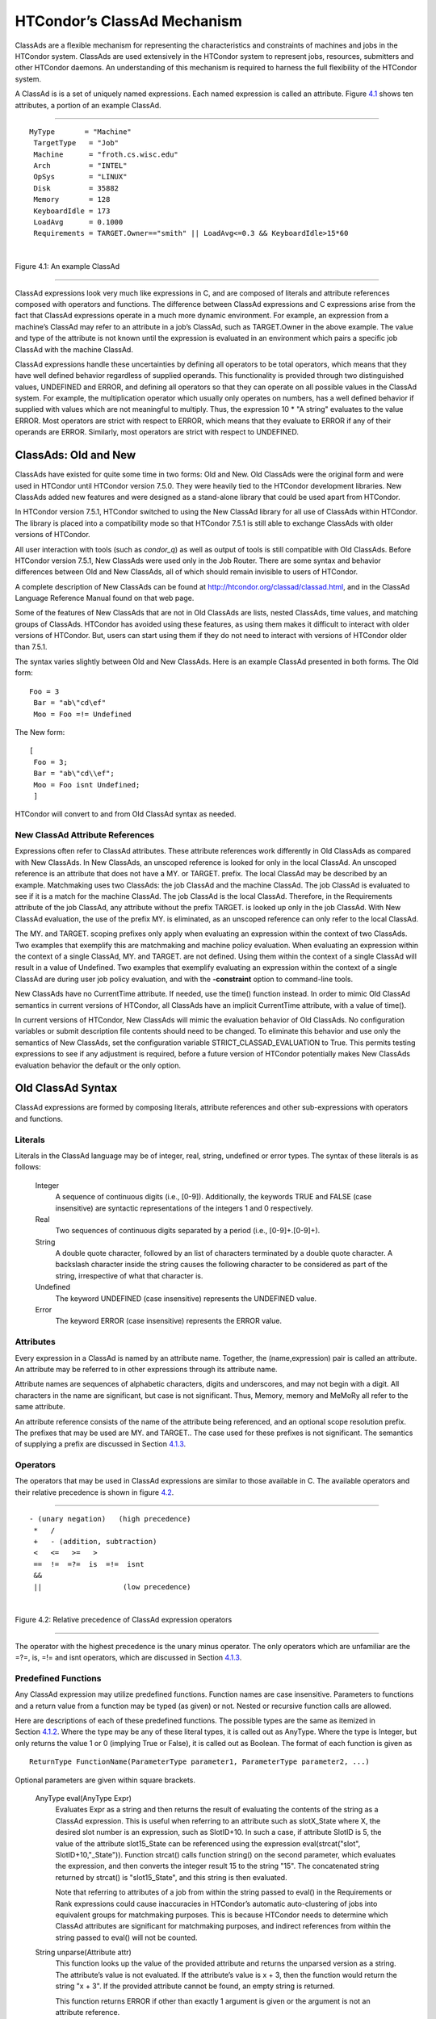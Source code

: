       

HTCondor’s ClassAd Mechanism
============================

ClassAds are a flexible mechanism for representing the characteristics
and constraints of machines and jobs in the HTCondor system. ClassAds
are used extensively in the HTCondor system to represent jobs,
resources, submitters and other HTCondor daemons. An understanding of
this mechanism is required to harness the full flexibility of the
HTCondor system.

A ClassAd is is a set of uniquely named expressions. Each named
expression is called an attribute. Figure \ `4.1 <#x48-3980021>`__ shows
ten attributes, a portion of an example ClassAd.

--------------

::

    MyType       = "Machine"
     TargetType   = "Job"
     Machine      = "froth.cs.wisc.edu"
     Arch         = "INTEL"
     OpSys        = "LINUX"
     Disk         = 35882
     Memory       = 128
     KeyboardIdle = 173
     LoadAvg      = 0.1000
     Requirements = TARGET.Owner=="smith" || LoadAvg<=0.3 && KeyboardIdle>15*60

| 

Figure 4.1: An example ClassAd

--------------

ClassAd expressions look very much like expressions in C, and are
composed of literals and attribute references composed with operators
and functions. The difference between ClassAd expressions and C
expressions arise from the fact that ClassAd expressions operate in a
much more dynamic environment. For example, an expression from a
machine’s ClassAd may refer to an attribute in a job’s ClassAd, such as
TARGET.Owner in the above example. The value and type of the attribute
is not known until the expression is evaluated in an environment which
pairs a specific job ClassAd with the machine ClassAd.

ClassAd expressions handle these uncertainties by defining all operators
to be total operators, which means that they have well defined behavior
regardless of supplied operands. This functionality is provided through
two distinguished values, UNDEFINED and ERROR, and defining all
operators so that they can operate on all possible values in the ClassAd
system. For example, the multiplication operator which usually only
operates on numbers, has a well defined behavior if supplied with values
which are not meaningful to multiply. Thus, the expression
10 \* "A string" evaluates to the value ERROR. Most operators are strict
with respect to ERROR, which means that they evaluate to ERROR if any of
their operands are ERROR. Similarly, most operators are strict with
respect to UNDEFINED.

ClassAds: Old and New
^^^^^^^^^^^^^^^^^^^^^

ClassAds have existed for quite some time in two forms: Old and New. Old
ClassAds were the original form and were used in HTCondor until HTCondor
version 7.5.0. They were heavily tied to the HTCondor development
libraries. New ClassAds added new features and were designed as a
stand-alone library that could be used apart from HTCondor.

In HTCondor version 7.5.1, HTCondor switched to using the New ClassAd
library for all use of ClassAds within HTCondor. The library is placed
into a compatibility mode so that HTCondor 7.5.1 is still able to
exchange ClassAds with older versions of HTCondor.

All user interaction with tools (such as *condor\_q*) as well as output
of tools is still compatible with Old ClassAds. Before HTCondor version
7.5.1, New ClassAds were used only in the Job Router. There are some
syntax and behavior differences between Old and New ClassAds, all of
which should remain invisible to users of HTCondor.

A complete description of New ClassAds can be found at
`http://htcondor.org/classad/classad.html <http://htcondor.org/classad/classad.html>`__,
and in the ClassAd Language Reference Manual found on that web page.

Some of the features of New ClassAds that are not in Old ClassAds are
lists, nested ClassAds, time values, and matching groups of ClassAds.
HTCondor has avoided using these features, as using them makes it
difficult to interact with older versions of HTCondor. But, users can
start using them if they do not need to interact with versions of
HTCondor older than 7.5.1.

The syntax varies slightly between Old and New ClassAds. Here is an
example ClassAd presented in both forms. The Old form:

::

    Foo = 3
     Bar = "ab\"cd\ef"
     Moo = Foo =!= Undefined

The New form:

::

    [
     Foo = 3;
     Bar = "ab\"cd\\ef";
     Moo = Foo isnt Undefined;
     ]

HTCondor will convert to and from Old ClassAd syntax as needed.

New ClassAd Attribute References
''''''''''''''''''''''''''''''''

Expressions often refer to ClassAd attributes. These attribute
references work differently in Old ClassAds as compared with New
ClassAds. In New ClassAds, an unscoped reference is looked for only in
the local ClassAd. An unscoped reference is an attribute that does not
have a MY. or TARGET. prefix. The local ClassAd may be described by an
example. Matchmaking uses two ClassAds: the job ClassAd and the machine
ClassAd. The job ClassAd is evaluated to see if it is a match for the
machine ClassAd. The job ClassAd is the local ClassAd. Therefore, in the
Requirements attribute of the job ClassAd, any attribute without the
prefix TARGET. is looked up only in the job ClassAd. With New ClassAd
evaluation, the use of the prefix MY. is eliminated, as an unscoped
reference can only refer to the local ClassAd.

The MY. and TARGET. scoping prefixes only apply when evaluating an
expression within the context of two ClassAds. Two examples that
exemplify this are matchmaking and machine policy evaluation. When
evaluating an expression within the context of a single ClassAd, MY. and
TARGET. are not defined. Using them within the context of a single
ClassAd will result in a value of Undefined. Two examples that exemplify
evaluating an expression within the context of a single ClassAd are
during user job policy evaluation, and with the **-constraint** option
to command-line tools.

New ClassAds have no CurrentTime attribute. If needed, use the time()
function instead. In order to mimic Old ClassAd semantics in current
versions of HTCondor, all ClassAds have an implicit CurrentTime
attribute, with a value of time().

In current versions of HTCondor, New ClassAds will mimic the evaluation
behavior of Old ClassAds. No configuration variables or submit
description file contents should need to be changed. To eliminate this
behavior and use only the semantics of New ClassAds, set the
configuration variable STRICT\_CLASSAD\_EVALUATION to True. This permits
testing expressions to see if any adjustment is required, before a
future version of HTCondor potentially makes New ClassAds evaluation
behavior the default or the only option.

Old ClassAd Syntax
^^^^^^^^^^^^^^^^^^

ClassAd expressions are formed by composing literals, attribute
references and other sub-expressions with operators and functions.

Literals
''''''''

Literals in the ClassAd language may be of integer, real, string,
undefined or error types. The syntax of these literals is as follows:

 Integer
    A sequence of continuous digits (i.e., [0-9]). Additionally, the
    keywords TRUE and FALSE (case insensitive) are syntactic
    representations of the integers 1 and 0 respectively.
 Real
    Two sequences of continuous digits separated by a period (i.e.,
    [0-9]+.[0-9]+).
 String
    A double quote character, followed by an list of characters
    terminated by a double quote character. A backslash character inside
    the string causes the following character to be considered as part
    of the string, irrespective of what that character is.
 Undefined
    The keyword UNDEFINED (case insensitive) represents the UNDEFINED
    value.
 Error
    The keyword ERROR (case insensitive) represents the ERROR value.

Attributes
''''''''''

Every expression in a ClassAd is named by an attribute name. Together,
the (name,expression) pair is called an attribute. An attribute may be
referred to in other expressions through its attribute name.

Attribute names are sequences of alphabetic characters, digits and
underscores, and may not begin with a digit. All characters in the name
are significant, but case is not significant. Thus, Memory, memory and
MeMoRy all refer to the same attribute.

An attribute reference consists of the name of the attribute being
referenced, and an optional scope resolution prefix. The prefixes that
may be used are MY. and TARGET.. The case used for these prefixes is not
significant. The semantics of supplying a prefix are discussed in
Section \ `4.1.3 <#x48-4060004.1.3>`__.

Operators
'''''''''

The operators that may be used in ClassAd expressions are similar to
those available in C. The available operators and their relative
precedence is shown in figure \ `4.2 <#x48-4040022>`__.

--------------

::

      - (unary negation)   (high precedence)
       *   /
       +   - (addition, subtraction)
       <   <=   >=   >
       ==  !=  =?=  is  =!=  isnt
       &&
       ||                   (low precedence)

| 

Figure 4.2: Relative precedence of ClassAd expression operators

--------------

The operator with the highest precedence is the unary minus operator.
The only operators which are unfamiliar are the =?=, is, =!= and isnt
operators, which are discussed in
Section \ `4.1.3 <#x48-4090004.1.3>`__.

Predefined Functions
''''''''''''''''''''

Any ClassAd expression may utilize predefined functions. Function names
are case insensitive. Parameters to functions and a return value from a
function may be typed (as given) or not. Nested or recursive function
calls are allowed.

Here are descriptions of each of these predefined functions. The
possible types are the same as itemized in
Section \ `4.1.2 <#x48-4020004.1.2>`__. Where the type may be any of
these literal types, it is called out as AnyType. Where the type is
Integer, but only returns the value 1 or 0 (implying True or False), it
is called out as Boolean. The format of each function is given as

::

    ReturnType FunctionName(ParameterType parameter1, ParameterType parameter2, ...)

Optional parameters are given within square brackets.

 AnyType eval(AnyType Expr)
    Evaluates Expr as a string and then returns the result of evaluating
    the contents of the string as a ClassAd expression. This is useful
    when referring to an attribute such as slotX\_State where X, the
    desired slot number is an expression, such as SlotID+10. In such a
    case, if attribute SlotID is 5, the value of the attribute
    slot15\_State can be referenced using the expression
    eval(strcat("slot", SlotID+10,"\_State")). Function strcat() calls
    function string() on the second parameter, which evaluates the
    expression, and then converts the integer result 15 to the string
    "15". The concatenated string returned by strcat() is
    "slot15\_State", and this string is then evaluated.

    Note that referring to attributes of a job from within the string
    passed to eval() in the Requirements or Rank expressions could cause
    inaccuracies in HTCondor’s automatic auto-clustering of jobs into
    equivalent groups for matchmaking purposes. This is because HTCondor
    needs to determine which ClassAd attributes are significant for
    matchmaking purposes, and indirect references from within the string
    passed to eval() will not be counted.

 String unparse(Attribute attr)
    This function looks up the value of the provided attribute and
    returns the unparsed version as a string. The attribute’s value is
    not evaluated. If the attribute’s value is x + 3, then the function
    would return the string "x + 3". If the provided attribute cannot be
    found, an empty string is returned.

    This function returns ERROR if other than exactly 1 argument is
    given or the argument is not an attribute reference.

 AnyType ifThenElse(AnyType IfExpr,AnyType ThenExpr, AnyType ElseExpr)
    A conditional expression is described by IfExpr. The following
    defines return values, when IfExpr evaluates to

    -  True. Evaluate and return the value as given by ThenExpr.
    -  False. Evaluate and return the value as given by ElseExpr.
    -  UNDEFINED. Return the value UNDEFINED.
    -  ERROR. Return the value ERROR.
    -  0.0. Evaluate, and return the value as given by ElseExpr.
    -  non-0.0 Real values. Evaluate, and return the value as given by
       ThenExpr.

    Where IfExpr evaluates to give a value of type String, the function
    returns the value ERROR. The implementation uses lazy evaluation, so
    expressions are only evaluated as defined.

    This function returns ERROR if other than exactly 3 arguments are
    given.

 Boolean isUndefined(AnyType Expr)
    Returns True, if Expr evaluates to UNDEFINED. Returns False in all
    other cases.

    This function returns ERROR if other than exactly 1 argument is
    given.

 Boolean isError(AnyType Expr)
    Returns True, if Expr evaluates to ERROR. Returns False in all other
    cases.

    This function returns ERROR if other than exactly 1 argument is
    given.

 Boolean isString(AnyType Expr)
    Returns True, if the evaluation of Expr gives a value of type
    String. Returns False in all other cases.

    This function returns ERROR if other than exactly 1 argument is
    given.

 Boolean isInteger(AnyType Expr)
    Returns True, if the evaluation of Expr gives a value of type
    Integer. Returns False in all other cases.

    This function returns ERROR if other than exactly 1 argument is
    given.

 Boolean isReal(AnyType Expr)
    Returns True, if the evaluation of Expr gives a value of type Real.
    Returns False in all other cases.

    This function returns ERROR if other than exactly 1 argument is
    given.

 Boolean isBoolean(AnyType Expr)
    Returns True, if the evaluation of Expr gives the integer value 0 or
    1. Returns False in all other cases.

    This function returns ERROR if other than exactly 1 argument is
    given.

 Integer int(AnyType Expr)
    Returns the integer value as defined by Expr. Where the type of the
    evaluated Expr is Real, the value is truncated (round towards zero)
    to an integer. Where the type of the evaluated Expr is String, the
    string is converted to an integer using a C-like atoi() function.
    When this result is not an integer, ERROR is returned. Where the
    evaluated Expr is ERROR or UNDEFINED, ERROR is returned.

    This function returns ERROR if other than exactly 1 argument is
    given.

 Real real(AnyType Expr)
    Returns the real value as defined by Expr. Where the type of the
    evaluated Expr is Integer, the return value is the converted
    integer. Where the type of the evaluated Expr is String, the string
    is converted to a real value using a C-like atof() function. When
    this result is not a real, ERROR is returned. Where the evaluated
    Expr is ERROR or UNDEFINED, ERROR is returned.

    This function returns ERROR if other than exactly 1 argument is
    given.

 String string(AnyType Expr)
    Returns the string that results from the evaluation of Expr.
    Converts a non-string value to a string. Where the evaluated Expr is
    ERROR or UNDEFINED, ERROR is returned.

    This function returns ERROR if other than exactly 1 argument is
    given.

 Integer floor(AnyType Expr)
    Returns the integer that results from the evaluation of Expr, where
    the type of the evaluated Expr is Integer. Where the type of the
    evaluated Expr is not Integer, function real(Expr) is called. Its
    return value is then used to return the largest magnitude integer
    that is not larger than the returned value. Where real(Expr) returns
    ERROR or UNDEFINED, ERROR is returned.

    This function returns ERROR if other than exactly 1 argument is
    given.

 Integer ceiling(AnyType Expr)
    Returns the integer that results from the evaluation of Expr, where
    the type of the evaluated Expr is Integer. Where the type of the
    evaluated Expr is not Integer, function real(Expr) is called. Its
    return value is then used to return the smallest magnitude integer
    that is not less than the returned value. Where real(Expr) returns
    ERROR or UNDEFINED, ERROR is returned.

    This function returns ERROR if other than exactly 1 argument is
    given.

 Integer pow(Integer base, Integer exponent)
 OR Real pow(Integer base, Integer exponent)
 OR Real pow(Real base, Real exponent)
    Calculates base raised to the power of exponent. If exponent is an
    integer value greater than or equal to 0, and base is an integer,
    then an integer value is returned. If exponent is an integer value
    less than 0, or if either base or exponent is a real, then a real
    value is returned. An invocation with exponent=0 or exponent=0.0,
    for any value of base, including 0 or 0.0, returns the value 1 or
    1.0, type appropriate.
 Integer quantize(AnyType a, Integer b)
 OR Real quantize(AnyType a, Real b)
 OR AnyType quantize(AnyType a, AnyType list b)
    quantize() computes the quotient of a/b, in order to further compute
    ceiling(quotient) \* b. This computes and returns an integral
    multiple of b that is at least as large as a. So, when b >= a, the
    return value will be b. The return type is the same as that of b,
    where b is an Integer or Real.

    When b is a list, quantize() returns the first value in the list
    that is greater than or equal to a. When no value in the list is
    greater than or equal to a, this computes and returns an integral
    multiple of the last member in the list that is at least as large as
    a.

    This function returns ERROR if a or b, or a member of the list that
    must be considered is not an Integer or Real.

    Here are examples:

    ::

             8     = quantize(3, 8)
              4     = quantize(3, 2)
              0     = quantize(0, 4)
              6.8   = quantize(1.5, 6.8)
              7.2   = quantize(6.8, 1.2)
              10.2  = quantize(10, 5.1)
         
              4     = quantize(0, {4})
              2     = quantize(2, {1, 2, "A"})
              3.0   = quantize(3, {1, 2, 0.5})
              3.0   = quantize(2.7, {1, 2, 0.5})
              ERROR = quantize(3, {1, 2, "A"})

 Integer round(AnyType Expr)
    Returns the integer that results from the evaluation of Expr, where
    the type of the evaluated Expr is Integer. Where the type of the
    evaluated Expr is not Integer, function real(Expr) is called. Its
    return value is then used to return the integer that results from a
    round-to-nearest rounding method. The nearest integer value to the
    return value is returned, except in the case of the value at the
    exact midpoint between two integer values. In this case, the even
    valued integer is returned. Where real(Expr) returns ERROR or
    UNDEFINED, or the integer value does not fit into 32 bits, ERROR is
    returned.

    This function returns ERROR if other than exactly 1 argument is
    given.

 Integer random([ AnyType Expr ])
    Where the optional argument Expr evaluates to type Integer or type
    Real (and called x), the return value is the integer or real r
    randomly chosen from the interval 0 <= r < x. With no argument, the
    return value is chosen with random(1.0). Returns ERROR in all other
    cases.

    This function returns ERROR if greater than 1 argument is given.

 String strcat(AnyType Expr1 [ , AnyType Expr2 …])
    Returns the string which is the concatenation of all arguments,
    where all arguments are converted to type String by function
    string(Expr). Returns ERROR if any argument evaluates to UNDEFINED
    or ERROR.
 String join(String sep, AnyType Expr1 [ , AnyType Expr2 …])
 OR String join(String sep, List list
 OR String join(List list
    Returns the string which is the concatenation of all arguments after
    the first one. The first argument is the separator, and it is
    inserted between each of the other arguments during concatenation.
    All arguments are converted to type String by function string(Expr)
    before concatenation. When there are exactly two arguments, If the
    second argument is a List, all members of the list are converted to
    strings and then joined using the separator. When there is only one
    argument, and the argument is a List, all members of the list are
    converted to strings and then concatenated.

    Returns ERROR if any argument evaluates to UNDEFINED or ERROR.

    For example:

    ::

            "a, b, c" = join(", ", "a", "b", "c")
             "abc"   = join(split("a b c"))
             "a;b;c" = join(";", split("a b c"))

 String substr(String s, Integer offset [ , Integer length ])
    Returns the substring of s, from the position indicated by offset,
    with (optional) length characters. The first character within s is
    at offset 0. If the optional length argument is not present, the
    substring extends to the end of the string. If offset is negative,
    the value (length - offset) is used for the offset. If length is
    negative, an initial substring is computed, from the offset to the
    end of the string. Then, the absolute value of length characters are
    deleted from the right end of the initial substring. Further, where
    characters of this resulting substring lie outside the original
    string, the part that lies within the original string is returned.
    If the substring lies completely outside of the original string, the
    null string is returned.

    This function returns ERROR if greater than 3 or less than 2
    arguments are given.

 Integer strcmp(AnyType Expr1, AnyType Expr2)
    Both arguments are converted to type String by function
    string(Expr). The return value is an integer that will be

    -  less than 0, if Expr1 is lexicographically less than Expr2
    -  equal to 0, if Expr1 is lexicographically equal to Expr2
    -  greater than 0, if Expr1 is lexicographically greater than Expr2

    Case is significant in the comparison. Where either argument
    evaluates to ERROR or UNDEFINED, ERROR is returned.

    This function returns ERROR if other than 2 arguments are given.

 Integer stricmp(AnyType Expr1, AnyType Expr2)
    This function is the same as strcmp, except that letter case is not
    significant.
 String toUpper(AnyType Expr)
    The single argument is converted to type String by function
    string(Expr). The return value is this string, with all lower case
    letters converted to upper case. If the argument evaluates to ERROR
    or UNDEFINED, ERROR is returned.

    This function returns ERROR if other than exactly 1 argument is
    given.

 String toLower(AnyType Expr)
    The single argument is converted to type String by function
    string(Expr). The return value is this string, with all upper case
    letters converted to lower case. If the argument evaluates to ERROR
    or UNDEFINED, ERROR is returned.

    This function returns ERROR if other than exactly 1 argument is
    given.

 Integer size(AnyType Expr)
    Returns the number of characters in the string, after calling
    function string(Expr). If the argument evaluates to ERROR or
    UNDEFINED, ERROR is returned.

    This function returns ERROR if other than exactly 1 argument is
    given.

 List split(String s [ , String tokens ] )
    Returns a list of the substrings of s that have been split up by
    using any of the characters within string tokens. If tokens is not
    specified, then all white space characters are used to delimit the
    string.
 List splitUserName(String Name)
    Returns a list of two strings. Where Name includes an @ character,
    the first string in the list will be the substring that comes before
    the @ character, and the second string in the list will be the
    substring that comes after. Thus, if Name is "user@domain", then the
    returned list will be {"user", "domain"}. If there is no @ character
    in Name, then the first string in the list will be Name, and the
    second string in the list will be the empty string. Thus, if Name is
    "username", then the returned list will be {"username", ""}.
 List splitSlotName(String Name)
    Returns a list of two strings. Where Name includes an @ character,
    the first string in the list will be the substring that comes before
    the @ character, and the second string in the list will be the
    substring that comes after. Thus, if Name is "slot1@machine", then
    the returned list will be {"slot1", "machine"}. If there is no @
    character in Name, then the first string in the list will be the
    empty string, and the second string in the list will be Name, Thus,
    if Name is "machinename", then the returned list will be
    {"", "machinename"}.
 Integer time()
    Returns the current coordinated universal time. This is the time, in
    seconds, since midnight of January 1, 1970.
 String formatTime([ Integer time ] [ , String format ])
    Returns a formatted string that is a representation of time. The
    argument time is interpreted as coordinated universal time in
    seconds, since midnight of January 1, 1970. If not specified, time
    will default to the current time.

    The argument format is interpreted similarly to the format argument
    of the ANSI C strftime function. It consists of arbitrary text plus
    placeholders for elements of the time. These placeholders are
    percent signs (%) followed by a single letter. To have a percent
    sign in the output, use a double percent sign (%%). If format is not
    specified, it defaults to %c.

    Because the implementation uses strftime() to implement this, and
    some versions implement extra, non-ANSI C options, the exact options
    available to an implementation may vary. An implementation is only
    required to implement the ANSI C options, which are:

     %a
        abbreviated weekday name
     %A
        full weekday name
     %b
        abbreviated month name
     %B
        full month name
     %c
        local date and time representation
     %d
        day of the month (01-31)
     %H
        hour in the 24-hour clock (0-23)
     %I
        hour in the 12-hour clock (01-12)
     %j
        day of the year (001-366)
     %m
        month (01-12)
     %M
        minute (00-59)
     %p
        local equivalent of AM or PM
     %S
        second (00-59)
     %U
        week number of the year (Sunday as first day of week) (00-53)
     %w
        weekday (0-6, Sunday is 0)
     %W
        week number of the year (Monday as first day of week) (00-53)
     %x
        local date representation
     %X
        local time representation
     %y
        year without century (00-99)
     %Y
        year with century
     %Z
        time zone name, if any

 String interval(Integer seconds)
    Uses seconds to return a string of the form days+hh:mm:ss. This
    represents an interval of time. Leading values that are zero are
    omitted from the string. For example, seconds of 67 becomes "1:07".
    A second example, seconds of 1472523 = 17\*24\*60\*60 + 1\*60\*60 +
    2\*60 + 3, results in the string "17+1:02:03".
 AnyType debug(AnyType expression)
    This function evaluates its argument, and it returns the result.
    Thus, it is a no-operation. However, a side-effect of the function
    is that information about the evaluation is logged to the evaluating
    program’s log file, at the D\_FULLDEBUG debug level. This is useful
    for determining why a given ClassAd expression is evaluating the way
    it does. For example, if a *condor\_startd* START expression is
    unexpectedly evaluating to UNDEFINED, then wrapping the expression
    in this debug() function will log information about each component
    of the expression to the log file, making it easier to understand
    the expression.
 String envV1ToV2(String old\_env)
    This function converts a set of environment variables from the old
    HTCondor syntax to the new syntax. The single argument should
    evaluate to a string that represents a set of environment variables
    using the old HTCondor syntax (usually stored in the job ClassAd
    attribute Env). The result is the same set of environment variables
    using the new HTCondor syntax (usually stored in the job ClassAd
    attribute Environment). If the argument evaluates to UNDEFINED, then
    the result is also UNDEFINED.
 String mergeEnvironment(String env1 [ , String env2, ... ])
    This function merges multiple sets of environment variables into a
    single set. If multiple arguments include the same variable, the one
    that appears last in the argument list is used. Each argument should
    evaluate to a string which represents a set of environment variables
    using the new HTCondor syntax or UNDEFINED, which is treated like an
    empty string. The result is a string that represents the merged set
    of environment variables using the new HTCondor syntax (suitable for
    use as the value of the job ClassAd attribute Environment).

For the following functions, a delimiter is represented by a string.
Each character within the delimiter string delimits individual strings
within a list of strings that is given by a single string. The default
delimiter contains the comma and space characters. A string within the
list is ended (delimited) by one or more characters within the delimiter
string.

 Integer stringListSize(String list [ , String delimiter ])
    Returns the number of elements in the string list, as delimited by
    the optional delimiter string. Returns ERROR if either argument is
    not a string.

    This function returns ERROR if other than 1 or 2 arguments are
    given.

 Integer stringListSum(String list [ , String delimiter ])
 OR Real stringListSum(String list [ , String delimiter ])
    Sums and returns the sum of all items in the string list, as
    delimited by the optional delimiter string. If all items in the list
    are integers, the return value is also an integer. If any item in
    the list is a real value (noninteger), the return value is a real.
    If any item does not represent an integer or real value, the return
    value is ERROR.
 Real stringListAvg(String list [ , String delimiter ])
    Sums and returns the real-valued average of all items in the string
    list, as delimited by the optional delimiter string. If any item
    does not represent an integer or real value, the return value is
    ERROR. A list with 0 items (the empty list) returns the value 0.0.
 Integer stringListMin(String list [ , String delimiter ])
 OR Real stringListMin(String list [ , String delimiter ])
    Finds and returns the minimum value from all items in the string
    list, as delimited by the optional delimiter string. If all items in
    the list are integers, the return value is also an integer. If any
    item in the list is a real value (noninteger), the return value is a
    real. If any item does not represent an integer or real value, the
    return value is ERROR. A list with 0 items (the empty list) returns
    the value UNDEFINED.
 Integer stringListMax(String list [ , String delimiter ])
 OR Real stringListMax(String list [ , String delimiter ])
    Finds and returns the maximum value from all items in the string
    list, as delimited by the optional delimiter string. If all items in
    the list are integers, the return value is also an integer. If any
    item in the list is a real value (noninteger), the return value is a
    real. If any item does not represent an integer or real value, the
    return value is ERROR. A list with 0 items (the empty list) returns
    the value UNDEFINED.
 Boolean stringListMember(String x, String list [ , String delimiter ])
    Returns TRUE if item x is in the string list, as delimited by the
    optional delimiter string. Returns FALSE if item x is not in the
    string list. Comparison is done with strcmp(). The return value is
    ERROR, if any of the arguments are not strings.
 Boolean stringListIMember(String x, String list [ , String delimiter ])
    Same as stringListMember(), but comparison is done with stricmp(),
    so letter case is not relevant.
 Integer stringListsIntersect(String list1, String list2 [ , String
delimiter ])
    Returns TRUE if the lists contain any matching elements, and returns
    FALSE if the lists do not contain any matching elements. Returns
    ERROR if either argument is not a string or if an incorrect number
    of arguments are given.

The following three functions utilize regular expressions as defined and
supported by the PCRE library. See
`http://www.pcre.org <http://www.pcre.org>`__ for complete documentation
of regular expressions.

The options argument to these functions is a string of special
characters that modify the use of the regular expressions. Inclusion of
characters other than these as options are ignored.

 I or i
    Ignore letter case.
 M or m
    Modifies the interpretation of the caret (^) and dollar sign ($)
    characters. The caret character matches the start of a string, as
    well as after each newline character. The dollar sign character
    matches before a newline character.
 S or s
    The period matches any character, including the newline character.

 Boolean regexp(String pattern, String target [ , String options ])
    Uses the description of a regular expression given by string pattern
    to scan through the string target. Returns TRUE when target is a
    regular expression as described by pattern. Returns FALSE otherwise.
    If any argument is not a string, or if pattern does not describe a
    valid regular expression, returns ERROR.
 String regexps
    (String pattern, String target, String substitute [ , String options
    ]) Uses the description of a regular expression given by string
    pattern to scan through the string target. When target is a regular
    expression as described by pattern, the string substitute is
    returned, with backslash expansion performed. If any argument is not
    a string, returns ERROR.
 Boolean stringList\_regexpMember
    (String pattern, String list [ , String delimiter ] [ , String
    options ]) Uses the description of a regular expression given by
    string pattern to scan through the list of strings in list. Returns
    TRUE when one of the strings in list is a regular expression as
    described by pattern. The optional delimiter describes how the list
    is delimited, and string options modifies how the match is
    performed. Returns FALSE if pattern does not match any entries in
    list. The return value is ERROR, if any of the arguments are not
    strings, or if pattern is not a valid regular expression.
 String userHome(String userName [ , String default ])
    Returns the home directory of the given user as configured on the
    current system (determined using the getpwdnam() call). (Returns
    default if the default argument is passed and the home directory of
    the user is not defined.)
 List userMap(String mapSetName, String userName)
    Map an input string using the given mapping set. Returns a list of
    groups to which the user belongs.
 String userMap(String mapSetName, String userName, String
preferredGroup)
    Map an input string using the given mapping set. Returns a string,
    which is the preferred group if the user is in that group; otherwise
    it is the first group to which the user belongs, or undefined if the
    user belongs to no groups.
 String userMap(String mapSetName, String userName, String
preferredGroup, String defaultGroup)
    Map an input string using the given mapping set. Returns a string,
    which is the preferred group if the user is in that group; the first
    group to which the user belongs, if any; and the default group if
    the user belongs to no groups.

    The maps for the userMap() function are defined by the following
    configuration macros: <SUBSYS>\_CLASSAD\_USER\_MAP\_NAMES (see
     `3.5.1 <ConfigurationMacros.html#x33-1880003.5.1>`__),
    CLASSAD\_USER\_MAPFILE\_<name> (see
     `3.5.1 <ConfigurationMacros.html#x33-1880003.5.1>`__) and
    CLASSAD\_USER\_MAPDATA\_<name> (see
     `3.5.1 <ConfigurationMacros.html#x33-1880003.5.1>`__).

Old ClassAd Evaluation Semantics
^^^^^^^^^^^^^^^^^^^^^^^^^^^^^^^^

The ClassAd mechanism’s primary purpose is for matching entities that
supply constraints on candidate matches. The mechanism is therefore
defined to carry out expression evaluations in the context of two
ClassAds that are testing each other for a potential match. For example,
the *condor\_negotiator* evaluates the Requirements expressions of
machine and job ClassAds to test if they can be matched. The semantics
of evaluating such constraints is defined below.

Literals
''''''''

Literals are self-evaluating, Thus, integer, string, real, undefined and
error values evaluate to themselves.

Attribute References
''''''''''''''''''''

Since the expression evaluation is being carried out in the context of
two ClassAds, there is a potential for name space ambiguities. The
following rules define the semantics of attribute references made by
ClassAd A that is being evaluated in a context with another ClassAd B:

#. If the reference is prefixed by a scope resolution prefix,

   -  If the prefix is MY., the attribute is looked up in ClassAd A. If
      the named attribute does not exist in A, the value of the
      reference is UNDEFINED. Otherwise, the value of the reference is
      the value of the expression bound to the attribute name.
   -  Similarly, if the prefix is TARGET., the attribute is looked up in
      ClassAd B. If the named attribute does not exist in B, the value
      of the reference is UNDEFINED. Otherwise, the value of the
      reference is the value of the expression bound to the attribute
      name.

#. If the reference is not prefixed by a scope resolution prefix,

   -  If the attribute is defined in A, the value of the reference is
      the value of the expression bound to the attribute name in A.
   -  Otherwise, if the attribute is defined in B, the value of the
      reference is the value of the expression bound to the attribute
      name in B.
   -  Otherwise, if the attribute is defined in the ClassAd environment,
      the value from the environment is returned. This is a special
      environment, to be distinguished from the Unix environment.
      Currently, the only attribute of the environment is CurrentTime,
      which evaluates to the integer value returned by the system call
      time(2).
   -  Otherwise, the value of the reference is UNDEFINED.

#. Finally, if the reference refers to an expression that is itself in
   the process of being evaluated, there is a circular dependency in the
   evaluation. The value of the reference is ERROR.

Operators
'''''''''

All operators in the ClassAd language are total, and thus have well
defined behavior regardless of the supplied operands. Furthermore, most
operators are strict with respect to ERROR and UNDEFINED, and thus
evaluate to ERROR or UNDEFINED if either of their operands have these
exceptional values.

-  **Arithmetic operators:**

   #. The operators \*, /, + and - operate arithmetically only on
      integers and reals.
   #. Arithmetic is carried out in the same type as both operands, and
      type promotions from integers to reals are performed if one
      operand is an integer and the other real.
   #. The operators are strict with respect to both UNDEFINED and ERROR.
   #. If either operand is not a numerical type, the value of the
      operation is ERROR.

-  **Comparison operators:**

   #. The comparison operators ==, !=, <=, <, >= and > operate on
      integers, reals and strings.
   #. String comparisons are case insensitive for most operators. The
      only exceptions are the operators =?= and =!=, which do case
      sensitive comparisons assuming both sides are strings.
   #. Comparisons are carried out in the same type as both operands, and
      type promotions from integers to reals are performed if one
      operand is a real, and the other an integer. Strings may not be
      converted to any other type, so comparing a string and an integer
      or a string and a real results in ERROR.
   #. The operators ==, !=, <=, < and >= > are strict with respect to
      both UNDEFINED and ERROR.
   #. In addition, the operators =?=, is, =!= and isnt behave similar to
      == and !=, but are not strict. Semantically, the =?= and is test
      if their operands are “identical,” i.e., have the same type and
      the same value. For example, 10 == UNDEFINED and
      UNDEFINED == UNDEFINED both evaluate to UNDEFINED, but
      10 =?= UNDEFINED and UNDEFINED is UNDEFINED evaluate to FALSE and
      TRUE respectively. The =!= and isnt operators test for the “is not
      identical to” condition.

      =?= and is have the same behavior as each other. And isnt and =!=
      behave the same as each other. The ClassAd unparser will always
      use =?= in preference to is and =!= in preference to isnt when
      printing out ClassAds.

-  **Logical operators:**

   #. The logical operators && and \|\| operate on integers and reals.
      The zero value of these types are considered FALSE and non-zero
      values TRUE.
   #. The operators are not strict, and exploit the "don’t care"
      properties of the operators to squash UNDEFINED and ERROR values
      when possible. For example, UNDEFINED && FALSE evaluates to FALSE,
      but UNDEFINED \|\| FALSE evaluates to UNDEFINED.
   #. Any string operand is equivalent to an ERROR operand for a logical
      operator. In other words, TRUE && "foobar" evaluates to ERROR.

-  **The Ternary operator:**

   #. The Ternary operator (expr1 ? expr2 : expr3) operate with
      expressions. If all three expressions are given, the operation is
      strict.
   #. However, if the middle expression is missing, eg. expr1 ?: expr3,
      then, when expr1 is defined, that defined value is returned.
      Otherwise, when expr1 evaluated to UNDEFINED, the value of expr3
      is evaluated and returned. This can be a convenient shortcut for
      writing what would otherwise be a much longer classad expression.

Expression Examples
'''''''''''''''''''

The =?= operator is similar to the == operator. It checks if the left
hand side operand is identical in both type and value to the the right
hand side operand, returning TRUE when they are identical. **** A key
point in understanding is that the =?= operator only produces evaluation
results of TRUE and FALSE, where the == operator may produce evaluation
results TRUE, FALSE, UNDEFINED, or ERROR. Table \ `4.1 <#x48-4100021>`__
presents examples that define the outcome of the == operator.
Table \ `4.2 <#x48-4100032>`__ presents examples that define the outcome
of the =?= operator.

--------------

--------------

--------------

**expression**

**evaluated result**

--------------

--------------

--------------

--------------

(10 == 10)

TRUE

(10 == 5)

FALSE

(10 == "ABC")

ERROR

"ABC" == "abc"

TRUE

(10 == UNDEFINED)

UNDEFINED

(UNDEFINED == UNDEFINED)

UNDEFINED

--------------

--------------

| 

Table 4.1: Evaluation examples for the == operator

--------------

--------------

--------------

--------------

**expression**

**evaluated result**

--------------

--------------

--------------

--------------

(10 =?= 10)

TRUE

(10 =?= 5)

FALSE

(10 =?= "ABC")

FALSE

"ABC" =?= "abc"

FALSE

(10 =?= UNDEFINED)

FALSE

(UNDEFINED =?= UNDEFINED)

TRUE

--------------

--------------

| 

Table 4.2: Evaluation examples for the =?= operator

--------------

The =!= operator is similar to the != operator. It checks if the left
hand side operand is not identical in both type and value to the the
right hand side operand, returning FALSE when they are identical. **** A
key point in understanding is that the =!= operator only produces
evaluation results of TRUE and FALSE, where the != operator may produce
evaluation results TRUE, FALSE, UNDEFINED, or ERROR.
Table \ `4.3 <#x48-4100043>`__ presents examples that define the outcome
of the != operator. Table \ `4.4 <#x48-4100054>`__ presents examples
that define the outcome of the =!= operator.

--------------

--------------

--------------

**expression**

**evaluated result**

--------------

--------------

--------------

--------------

(10 != 10)

FALSE

(10 != 5)

TRUE

(10 != "ABC")

ERROR

"ABC" != "abc"

FALSE

(10 != UNDEFINED)

UNDEFINED

(UNDEFINED != UNDEFINED)

UNDEFINED

--------------

--------------

| 

Table 4.3: Evaluation examples for the != operator

--------------

--------------

--------------

--------------

**expression**

**evaluated result**

--------------

--------------

--------------

--------------

(10 =!= 10)

FALSE

(10 =!= 5)

TRUE

(10 =!= "ABC")

TRUE

"ABC" =!= "abc"

TRUE

(10 =!= UNDEFINED)

TRUE

(UNDEFINED =!= UNDEFINED)

FALSE

--------------

--------------

| 

Table 4.4: Evaluation examples for the =!= operator

--------------

Old ClassAds in the HTCondor System
^^^^^^^^^^^^^^^^^^^^^^^^^^^^^^^^^^^

The simplicity and flexibility of ClassAds is heavily exploited in the
HTCondor system. ClassAds are not only used to represent machines and
jobs in the HTCondor pool, but also other entities that exist in the
pool such as checkpoint servers, submitters of jobs and master daemons.
Since arbitrary expressions may be supplied and evaluated over these
ClassAds, users have a uniform and powerful mechanism to specify
constraints over these ClassAds. These constraints can take the form of
Requirements expressions in resource and job ClassAds, or queries over
other ClassAds.

Constraints and Preferences
'''''''''''''''''''''''''''

The requirements and rank expressions within the submit description file
are the mechanism by which users specify the constraints and preferences
of jobs. For machines, the configuration determines both constraints and
preferences of the machines.

For both machine and job, the rank expression specifies the desirability
of the match (where higher numbers mean better matches). For example, a
job ClassAd may contain the following expressions:

::

    Requirements = (Arch == "INTEL") && (OpSys == "LINUX")
     Rank         = TARGET.Memory + TARGET.Mips

In this case, the job requires a 32-bit Intel processor running a Linux
operating system. Among all such computers, the customer prefers those
with large physical memories and high MIPS ratings. Since the Rank is a
user-specified metric, any expression may be used to specify the
perceived desirability of the match. The *condor\_negotiator* daemon
runs algorithms to deliver the best resource (as defined by the rank
expression), while satisfying other required criteria.

Similarly, the machine may place constraints and preferences on the jobs
that it will run by setting the machine’s configuration. For example,

::

        Friend        = Owner == "tannenba" || Owner == "wright"
         ResearchGroup = Owner == "jbasney" || Owner == "raman"
         Trusted       = Owner != "rival" && Owner != "riffraff"
         START         = Trusted && ( ResearchGroup || LoadAvg < 0.3 &&
                              KeyboardIdle > 15*60 )
         RANK          = Friend + ResearchGroup*10

The above policy states that the computer will never run jobs owned by
users rival and riffraff, while the computer will always run a job
submitted by members of the research group. Furthermore, jobs submitted
by friends are preferred to other foreign jobs, and jobs submitted by
the research group are preferred to jobs submitted by friends.

**Note:** Because of the dynamic nature of ClassAd expressions, there is
no a priori notion of an integer-valued expression, a real-valued
expression, etc. However, it is intuitive to think of the Requirements
and Rank expressions as integer-valued and real-valued expressions,
respectively. If the actual type of the expression is not of the
expected type, the value is assumed to be zero.

Querying with ClassAd Expressions
'''''''''''''''''''''''''''''''''

The flexibility of this system may also be used when querying ClassAds
through the *condor\_status* and *condor\_q* tools which allow users to
supply ClassAd constraint expressions from the command line.

Needed syntax is different on Unix and Windows platforms, due to the
interpretation of characters in forming command-line arguments. The
expression must be a single command-line argument, and the resulting
examples differ for the platforms. For Unix shells, single quote marks
are used to delimit a single argument. For a Windows command window,
double quote marks are used to delimit a single argument. Within the
argument, Unix escapes the double quote mark by prepending a backslash
to the double quote mark. Windows escapes the double quote mark by
prepending another double quote mark. There may not be spaces in
between.

Here are several examples. To find all computers which have had their
keyboards idle for more than 60 minutes and have more than 4000 MB of
memory, the desired ClassAd expression is

::

    KeyboardIdle > 60*60 && Memory > 4000

On a Unix platform, the command appears as

::

    % condor_status -const 'KeyboardIdle > 60*60 && Memory > 4000'
     
     Name               OpSys   Arch   State     Activity LoadAv Mem  ActvtyTime
     100
     slot1@altair.cs.wi LINUX   X86_64 Owner     Idle     0.000 8018 13+00:31:46
     slot2@altair.cs.wi LINUX   X86_64 Owner     Idle     0.000 8018 13+00:31:47
     ...
     ...
     slot1@athena.stat. LINUX   X86_64 Unclaimed Idle     0.000 7946  0+00:25:04
     slot2@athena.stat. LINUX   X86_64 Unclaimed Idle     0.000 7946  0+00:25:05
     ...
     ...

The Windows equivalent command is

::

    >condor_status -const "KeyboardIdle > 60*60 && Memory > 4000"

Here is an example for a Unix platform that utilizes a regular
expression ClassAd function to list specific information. A file
contains ClassAd information. *condor\_advertise* is used to inject this
information, and *condor\_status* constrains the search with an
expression that contains a ClassAd function.

::

    % cat ad
     MyType = "Generic"
     FauxType = "DBMS"
     Name = "random-test"
     Machine = "f05.cs.wisc.edu"
     MyAddress = "<128.105.149.105:34000>"
     DaemonStartTime = 1153192799
     UpdateSequenceNumber = 1
     
     % condor_advertise UPDATE_AD_GENERIC ad
     
     % condor_status -any -constraint 'FauxType=="DBMS" &&
       regexp("random.*", Name, "i")'
     
     MyType               TargetType           Name
     
     Generic              None                 random-test
     

The ClassAd expression describing a machine that advertises a Windows
operating system:

::

    OpSys == "WINDOWS"

Here are three equivalent ways on a Unix platform to list all machines
advertising a Windows operating system. Spaces appear in these examples
to show where they are permitted.

::

    % condor_status -constraint ' OpSys == "WINDOWS"  '

::

    % condor_status -constraint OpSys==\"WINDOWS\"

::

    % condor_status -constraint "OpSys==\"WINDOWS\""

The equivalent command on a Windows platform to list all machines
advertising a Windows operating system must delimit the single argument
with double quote marks, and then escape the needed double quote marks
that identify the string within the expression. Spaces appear in this
example where they are permitted.

::

    >condor_status -constraint " OpSys == ""WINDOWS"" "

Extending ClassAds with User-written Functions
^^^^^^^^^^^^^^^^^^^^^^^^^^^^^^^^^^^^^^^^^^^^^^

The ClassAd language provides a rich set of functions. It is possible to
add new functions to the ClassAd language without recompiling the
HTCondor system or the ClassAd library. This requires implementing the
new function in the C++ programming language, compiling the code into a
shared library, and telling HTCondor where in the file system the shared
library lives.

While the details of the ClassAd implementation are beyond the scope of
this document, the ClassAd source distribution ships with an example
source file that extends ClassAds by adding two new functions, named
todays\_date() and double(). This can be used as a model for users to
implement their own functions. To deploy this example extension, follow
the following steps on Linux:

-  Download the ClassAd source distribution from
   `http://www.cs.wisc.edu/condor/classad <http://www.cs.wisc.edu/condor/classad>`__.
-  Unpack the tarball.
-  Inspect the source file shared.cpp. This one file contains the whole
   extension.
-  Build shared.cpp into a shared library. On Linux, the command line to
   do so is

   ::

       $ g++ -DWANT_CLASSAD_NAMESPACE -I. -shared -o shared.so \
          -Wl,-soname,shared.so -o shared.so -fPIC shared.cpp

-  Copy the file shared.so to a location that all of the HTCondor tools
   and daemons can read.

   ::

       $ cp shared.so `condor_config_val LIBEXEC`

-  Tell HTCondor to load the shared library into all tools and daemons,
   by setting the CLASSAD\_USER\_LIBS configuration variable to the full
   name of the shared library. In this case,

   ::

       CLASSAD_USER_LIBS = $(LIBEXEC)/shared.so

-  Restart HTCondor.
-  Test the new functions by running

   ::

       $ condor_status -format "%s\n" todays_date()

      
